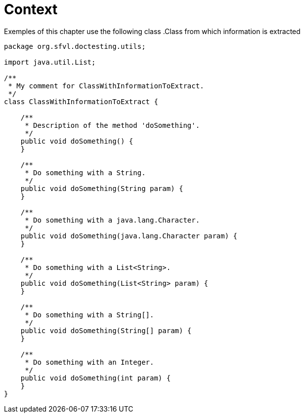 ifndef::ROOT_PATH[:ROOT_PATH: ../../../..]

[#org_sfvl_doctesting_utils_parsedclassrepositorytest_context]
= Context

Exemples of this chapter use the following class
.Class from which information is extracted

[source,java,numlines,indent=0]
----
package org.sfvl.doctesting.utils;

import java.util.List;

/**
 * My comment for ClassWithInformationToExtract.
 */
class ClassWithInformationToExtract {

    /**
     * Description of the method 'doSomething'.
     */
    public void doSomething() {
    }

    /**
     * Do something with a String.
     */
    public void doSomething(String param) {
    }

    /**
     * Do something with a java.lang.Character.
     */
    public void doSomething(java.lang.Character param) {
    }

    /**
     * Do something with a List<String>.
     */
    public void doSomething(List<String> param) {
    }

    /**
     * Do something with a String[].
     */
    public void doSomething(String[] param) {
    }

    /**
     * Do something with an Integer.
     */
    public void doSomething(int param) {
    }
}

----

++++
<style>
#org_sfvl_doctesting_utils_parsedclassrepositorytest_context ~ .inline {
   display: inline-block;
   vertical-align: top;
   margin-right: 2em;
}
</style>
++++